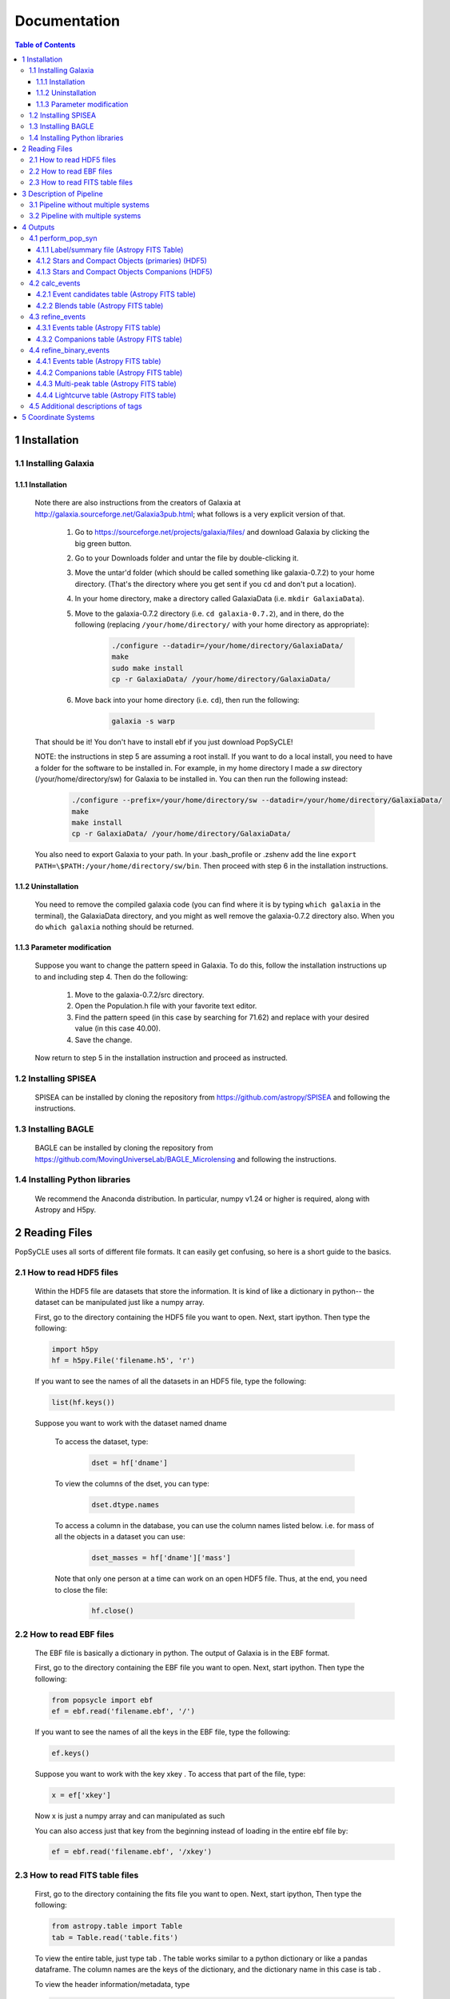 Documentation
=============

.. contents:: Table of Contents
   :backlinks: none


==============
1 Installation
==============

1.1 Installing Galaxia
-----------------------

1.1.1 Installation
++++++++++++++++++

        Note there are also instructions from the creators of Galaxia at `<http://galaxia.sourceforge.net/Galaxia3pub.html>`_; 
        what follows is a very explicit version of that.
        
            #. Go to `<https://sourceforge.net/projects/galaxia/files/>`_ and download Galaxia by clicking the big green button.
            #. Go to your Downloads folder and untar the file by double-clicking it.
            #. Move the untar'd folder (which should be called something like galaxia-0.7.2) to your home directory. 
               (That's the directory where you get sent if you ``cd`` and don't put a location).
            #. In your home directory, make a directory called GalaxiaData (i.e. ``mkdir GalaxiaData``).
            #. Move to the galaxia-0.7.2 directory (i.e. ``cd galaxia-0.7.2``), and in there, do the following 
               (replacing ``/your/home/directory/`` with your home directory as appropriate):
                .. code-block:: bash

                    ./configure --datadir=/your/home/directory/GalaxiaData/
                    make
                    sudo make install
                    cp -r GalaxiaData/ /your/home/directory/GalaxiaData/
    
            #. Move back into your home directory (i.e. ``cd``), then run the following:
                .. code-block:: bash

                    galaxia -s warp
    
        That should be it! 
        You don't have to install ebf if you just download PopSyCLE!
        
        NOTE: the instructions in step 5 are assuming a root install. 
        If you want to do a local install, you need to have a folder for the software to be installed in.
        For example, in my home directory I made a `sw` directory (/your/home/directory/sw) for Galaxia to be installed in.
        You can then run the following instead:
            .. code-block:: bash
                
                ./configure --prefix=/your/home/directory/sw --datadir=/your/home/directory/GalaxiaData/
                make
                make install
                cp -r GalaxiaData/ /your/home/directory/GalaxiaData/

        You also need to export Galaxia to your path. 
        In your .bash_profile or .zshenv add the line ``export PATH=\$PATH:/your/home/directory/sw/bin``.
        Then proceed with step 6 in the installation instructions.

1.1.2 Uninstallation
++++++++++++++++++++

        You need to remove the compiled galaxia code (you can find where it is by typing ``which galaxia`` in the terminal), 
        the GalaxiaData directory, and you might as well remove the galaxia-0.7.2 directory also.
        When you do ``which galaxia`` nothing should be returned.

1.1.3 Parameter modification
++++++++++++++++++++++++++++

        Suppose you want to change the pattern speed in Galaxia.
        To do this, follow the installation instructions up to and including step 4.
        Then do the following:
            #. Move to the galaxia-0.7.2/src directory.
            #. Open the Population.h file with your favorite text editor.
            #. Find the pattern speed (in this case by searching for 71.62) and replace with your desired value (in this case 40.00).
            #. Save the change.
        Now return to step 5 in the installation instruction and proceed as instructed.

1.2 Installing SPISEA
----------------------

    SPISEA can be installed by cloning the repository from `<https://github.com/astropy/SPISEA>`_ and following the instructions.

1.3 Installing BAGLE
----------------------

    BAGLE can be installed by cloning the repository from `<https://github.com/MovingUniverseLab/BAGLE_Microlensing>`_ and following the instructions.

1.4 Installing Python libraries
--------------------------------

    We recommend the Anaconda distribution.
    In particular, numpy v1.24 or higher is required, along with Astropy and H5py.

===============
2 Reading Files
===============
PopSyCLE uses all sorts of different file formats. It can easily get
confusing, so here is a short guide to the basics.

2.1 How to read HDF5 files
---------------------------

    Within the HDF5 file are datasets that store the information. It is kind
    of like a dictionary in python-- the dataset can be manipulated just
    like a numpy array.
    
    First, go to the directory containing the HDF5 file you want to open.
    Next, start ipython. Then type the following:

    .. code-block:: python
    
        import h5py
        hf = h5py.File('filename.h5', 'r') 
    
    If you want to see the names of all the datasets in an HDF5 file, type
    the following:
    
    .. code-block:: python
    
        list(hf.keys())
    
    Suppose you want to work with the dataset named dname
    
       To access the dataset, type:

        .. code-block:: python
    
            dset = hf['dname']
    
    ..
    
       To view the columns of the dset, you can type:
    
        .. code-block:: python    
            
            dset.dtype.names
    
    ..
    
       To access a column in the database, you can use the column names
       listed below. i.e. for mass of all the objects in a dataset you can
       use:

        .. code-block:: python 
    
            dset_masses = hf['dname']['mass']
    
    ..
    
       Note that only one person at a time can work on an open HDF5 file.
       Thus, at the end, you need to close the file:
    
        .. code-block:: python 
            
            hf.close()
    
    ..

2.2 How to read EBF files
--------------------------
    The EBF file is basically a dictionary in python. The output of
    Galaxia is in the EBF format.
    
    First, go to the directory containing the EBF file you want to open.
    Next, start ipython. Then type the following:
    
    .. code-block:: python
        
        from popsycle import ebf
        ef = ebf.read('filename.ebf', '/')
    
    ..
    
    If you want to see the names of all the keys in the EBF file, type
    the following:
    
    .. code-block:: python
       
        ef.keys()
    
    ..
    
    Suppose you want to work with the key xkey . To access that part of
    the file, type:
    
    .. code-block:: python    

        x = ef['xkey']
    
    ..
    
    Now x is just a numpy array and can manipulated as such
    
    You can also access just that key from the beginning instead of
    loading in the entire ebf file by:
    
    .. code-block:: python     
        
        ef = ebf.read('filename.ebf', '/xkey')
    
    ..

2.3 How to read FITS table files
---------------------------------
    First, go to the directory containing the fits file you want to
    open. Next, start ipython, Then type the following:
    
    .. code-block:: python

        from astropy.table import Table
        tab = Table.read('table.fits')
    
    ..
    
    To view the entire table, just type tab . The table works similar to
    a python dictionary or like a pandas dataframe. The column names are
    the keys of the dictionary, and the dictionary name in this case is
    tab .
    
    To view the header information/metadata, type
    
    .. code-block:: python
        
        tab.meta
    
    ..
    
    To view the column names type
    
    .. code-block:: python
        
        tab.columns
    
    ..

==========================
3 Description of Pipeline
==========================

3.1 Pipeline without multiple systems
-------------------------------------

   To run without companions, first, run Galaxia to create an EBF file,
   which produces a synthetic survey, i.e. a bunch of stars. Next, run
   population synthesis (perform_pop_syn) to inject compact objects into
   the synthetic survey; both the compact objects and stars are saved in
   an HDF5 file. Then run a synthetic survey (calc_events and
   refine_events) that will produce a list of microlensing events, which
   are listed in a FITS file.

.. image:: popsycle_docs_images/media/pipeline.png
   :width: 3.2375in
   :height: 3.26528in
   :align: center

3.2 Pipeline with multiple systems
----------------------------------

   To run with companions (with changed steps marked in **bold**),
   first, run Galaxia to create an EBF file, which produces a synthetic
   survey, i.e. a bunch of stars. Next, run population synthesis
   (perform_pop_syn) to inject compact objects **and companions** into
   the synthetic survey. Both the compact objects and stars are saved in
   an HDF5 file **and the companions are stored in a separate hdf5
   file**. Then run a synthetic survey (calc_events and refine_events)
   that will produce a list of microlensing events, which are listed in
   a FITS file **with a separate FITS file for associated companions
   after refine_events**. **Then model the binary lens events
   (refine_binary_events) which will produce some additional
   characteristics from the lightcurves and a description of all the
   peaks, which are listed in two FITS files.**

.. image:: popsycle_docs_images/media/pipeline_w_multiples.png
   :align: center

==========
4 Outputs
==========

In addition to the outputs described below, each function produces
a text log file that lists the input parameters

4.1 perform_pop_syn
---------------------

4.1.1 Label/summary file (Astropy FITS Table)
+++++++++++++++++++++++++++++++++++++++++++++
        For now see

4.1.2 Stars and Compact Objects (primaries) (HDF5)
++++++++++++++++++++++++++++++++++++++++++++++++++
        The data output contained in the HDF5 datasets are a combination of
        outputs that come directly from Galaxia, and outputs we ourselves
        have calculated or defined.

       Default name: *root*.h5

+-----------------------+-----------------------+-----------------------+
|    **Tag name**       |    **Brief            |    **Units**          |
|                       |    Description**      |                       |
+=======================+=======================+=======================+
|    zams_mass          |    ZAMS mass          |    M⊙                 |
+-----------------------+-----------------------+-----------------------+
|    mass               |    Current mass       |    M⊙                 |
+-----------------------+-----------------------+-----------------------+
|    systemMass         |    Sum of mass of     |    M⊙                 |
|                       |    primary and        |                       |
|                       |    companions (if     |                       |
|                       |    existent)          |                       |
+-----------------------+-----------------------+-----------------------+
|    px                 |    Heliocentric x     |    kpc                |
|                       |    position           |                       |
+-----------------------+-----------------------+-----------------------+
|    py                 |    Heliocentric y     |    kpc                |
|                       |    position           |                       |
+-----------------------+-----------------------+-----------------------+
|    pz                 |    Heliocentric z     |    kpc                |
|                       |    position           |                       |
+-----------------------+-----------------------+-----------------------+
|    vx                 |    Heliocentric x     |    km/s               |
|                       |    velocity           |                       |
+-----------------------+-----------------------+-----------------------+
|    vy                 |    Heliocentric y     |    km/s               |
|                       |    velocity           |                       |
+-----------------------+-----------------------+-----------------------+
|    vz                 |    Heliocentric z     |    km/s               |
|                       |    velocity           |                       |
+-----------------------+-----------------------+-----------------------+
|    age                |    Age                |    log(age/yr)        |
+-----------------------+-----------------------+-----------------------+
|    popid              |    Population ID -    |    N/A                |
|                       |    integer indicating |                       |
|                       |    the population     |                       |
|                       |    type ranging from  |                       |
|                       |    0 to 9 (see        |                       |
|                       |    Additional         |                       |
|                       |    Descriptions       |                       |
|                       |    below)             |                       |
+-----------------------+-----------------------+-----------------------+
|    exbv               |    Extinction E(B-V)  |    mag                |
|                       |    at the location of |                       |
|                       |    star given by 3-D  |                       |
|                       |    Schlegel           |                       |
|                       |    extinction maps    |                       |
+-----------------------+-----------------------+-----------------------+
|    glat               |    Galactic latitude  |    deg                |
+-----------------------+-----------------------+-----------------------+
|    glon               |    Galactic longitude |    deg                |
+-----------------------+-----------------------+-----------------------+
|    mbol               |    Bolometric         |    log(L/L⊙)          |
|                       |    magnitude          |                       |
+-----------------------+-----------------------+-----------------------+
|    grav               |    Surface gravity    |    log(gravity)       |
+-----------------------+-----------------------+-----------------------+
|    teff               |    Effective          |    Log(T/Kelvin)      |
|                       |    temperature        |                       |
+-----------------------+-----------------------+-----------------------+
|    feh                |    Metallicity        |    [Fe/H]             |
+-----------------------+-----------------------+-----------------------+
|    rad                |    Galactic radial    |    kpc                |
|                       |    distance           |                       |
+-----------------------+-----------------------+-----------------------+
|    isMultiple         |    True if the system |    N/A                |
|                       |    has companions,    |                       |
|                       |    False if the       |                       |
|                       |    system does not    |                       |
+-----------------------+-----------------------+-----------------------+
|    N_companions       |    Number of          |    N/A                |
|                       |    companions         |                       |
+-----------------------+-----------------------+-----------------------+
|    rem_id             |    Integer indicating |    N/A                |
|                       |    the remnant object |                       |
|                       |    type (see          |                       |
|                       |    Additional         |                       |
|                       |    Descriptions       |                       |
|                       |    below)             |                       |
+-----------------------+-----------------------+-----------------------+
|    obj_id             |    Object ID-- unique |    N/A                |
|                       |    integer to         |                       |
|                       |    identify           |                       |
|                       |    star/compact       |                       |
|                       |    object             |                       |
+-----------------------+-----------------------+-----------------------+
|    ubv_J, H, K, U, I, |    UBV photometric    |    mag                |
|    B, V, R            |    system, J, H, K,   |                       |
|                       |    U, I, B, V, R      |                       |
|                       |    system absolute    |                       |
|                       |    magnitude          |                       |
+-----------------------+-----------------------+-----------------------+
|    ztf_g, r, i        |    ztf photometric    |    mag                |
|    (optional)         |    system g, r, i     |                       |
|                       |    absoltue magnitude |                       |
+-----------------------+-----------------------+-----------------------+
|    vr                 |    Galactic radial    |    km/s               |
|                       |    velocity           |                       |
+-----------------------+-----------------------+-----------------------+
|    mu_b               |    Galactic proper    |    mas/yr             |
|                       |    motion, b          |                       |
|                       |    component          |                       |
+-----------------------+-----------------------+-----------------------+
|    mu_lcosb           |    Galactic proper    |    mas/yr             |
|                       |    motion, l          |                       |
|                       |    component          |                       |
+-----------------------+-----------------------+-----------------------+

..

         Note that the tag names can be used to access HDF5 files (see “How
         to read HDF5 files” above)
         For stars (which are generated by Galaxia ), the following outputs
         are taken directly from Galaxia and just reformatted into the HDF5
         format; parenthetical names correspond to the tag name from Galaxia, 
         if different: zams_mass (smass), mass (mact), px, py, pz, vx, vy,
         vz, age, popid, ubv_k, ubv_i, ubv_u, ubv_b, ubv_v, ubv_r, ubv_j,
         ubv_h, exbv (exbv_schlegel), teff, grav, mbol (lum), feh. Note that
         the lum key from Galaxia is referred to as mbol in the Galaxia
         documentation.
    
        For compact objects (which we generated with our population synthesis
        code, SPISEA ), we must assign these values ourselves.
        
        For both stars and compact objects, the following are things we have
        directly calculated or assigned ourselves: rem_id, rad, glat, glon,
        vr, mu_b, mu_lcosb, obj_id. (For reasons relating to managing RAM, we
        calculate rad, glat, and glon although they are an output given
        directly from Galaxia, and we could have just read in the value.
        However, it can be calculated directly from knowledge of px, py, and
        pz.)

4.1.3 Stars and Compact Objects Companions (HDF5)
++++++++++++++++++++++++++++++++++++++++++++++++++
    
       The data output contained in the HDF5 datasets are a combination of
       outputs that come directly from SPISEA , and outputs we ourselves
       have calculated or defined.

       Default name: *root*\ \_companions.h5

+-----------------------+-----------------------+-----------------------+
|    **Tag name**       |    **Brief            |    **Units**          |
|                       |    Description**      |                       |
+=======================+=======================+=======================+
|    system_idx         |    System index       |    N/A                |
|                       |    corresponding to   |                       |
|                       |    the obj_idx of the |                       |
|                       |    primary            |                       |
+-----------------------+-----------------------+-----------------------+
|    zams_mass          |    ZAMS mass          |    M⊙                 |
+-----------------------+-----------------------+-----------------------+
|    Teff               |    Effective          |    K                  |
|                       |    Temperature        |                       |
+-----------------------+-----------------------+-----------------------+
|    L                  |    Luminosity         |    W                  |
+-----------------------+-----------------------+-----------------------+
|    logg               |    Surface gravity    |    cgs                |
+-----------------------+-----------------------+-----------------------+
|    isWR               |    Is star a          |    N/A                |
|                       |    Wolf-Rayet?        |                       |
+-----------------------+-----------------------+-----------------------+
|    mass               |    Current mass       |    M⊙                 |
+-----------------------+-----------------------+-----------------------+
|    phase              |    Evolution phase    |    N/A                |
|                       |    (equivalent to     |                       |
|                       |    rem_id in primary  |                       |
|                       |    table)             |                       |
+-----------------------+-----------------------+-----------------------+
|    metallicity        |    Companion          |    [Fe/H]             |
|                       |    metallicity        |                       |
+-----------------------+-----------------------+-----------------------+
|    m_ubv_U, B, V, I,  |    System magnitude   |    mag                |
|    R                  |    in filters from    |                       |
|                       |    SPISEA system      |                       |
+-----------------------+-----------------------+-----------------------+
|    m_ukirt_H, K, J    |    System magnitude   |    mag                |
|                       |    in filters from    |                       |
|                       |    SPISEA system      |                       |
+-----------------------+-----------------------+-----------------------+
|    m_ztf_g, r, i      |    System magnitude   |    mag                |
|                       |    in filters from    |                       |
|                       |    SPISEA system      |                       |
+-----------------------+-----------------------+-----------------------+
|    log_a              |    Log of the system  |    log(AU)            |
|                       |    semimajor axis     |                       |
+-----------------------+-----------------------+-----------------------+
|    e                  |    Eccentricity       |    N/A                |
+-----------------------+-----------------------+-----------------------+
|    i                  |    Inclination        |    deg                |
+-----------------------+-----------------------+-----------------------+
|    Omega              |    Longitude of       |    deg                |
|                       |    ascending node     |                       |
+-----------------------+-----------------------+-----------------------+
|    omega              |    Argument of        |    deg                |
|                       |    periapsis          |                       |
+-----------------------+-----------------------+-----------------------+
|                       |    Difference between |    ΔM⊙                |
|  zams_mass_match_diff |    mass of SPISEA     |                       |
|                       |    primary and        |                       |
|                       |    matched Galaxia    |                       |
|                       |    primary            |                       |
+-----------------------+-----------------------+-----------------------+
|    zams_mass_prim     |    ZAMS mass of       |    M⊙                 |
|                       |    original SPISEA    |                       |
|                       |    priamry            |                       |
+-----------------------+-----------------------+-----------------------+
|    spisea_idx         |    System index in    |    N/A                |
|                       |    original SPISEA    |                       |
|                       |    systems table      |                       |
+-----------------------+-----------------------+-----------------------+

..

4.2 calc_events
----------------

4.2.1 Event candidates table (Astropy FITS table)
+++++++++++++++++++++++++++++++++++++++++++++++++
    
       The event candidates table is very similar to the HDF5 file created
       in perform_pop_syn. (In fact, the top part is completely duplicated;
       it's here for completeness.)
    
       However, the main difference is that there is a LOT less of the
       output, so instead of writing it in arrays in an HDF5 file, we use an
       Astropy table.
    
       Each row in this table is associated with a microlensing event, each
       of which has a lens-source pair
    
       Default name: *root*\ \_events.fits

+-----------------------+-----------------------+-----------------------+
|    **Tag name**       |    **Brief            |    **Units**          |
|                       |    Description**      |                       |
+=======================+=======================+=======================+
|    zams_mass (_L,     |    ZAMS mass          |    M⊙                 |
|    \_S)               |                       |                       |
+-----------------------+-----------------------+-----------------------+
|    mass (_L, \_S)     |    Current mass       |    M⊙                 |
+-----------------------+-----------------------+-----------------------+
|    systemMass (_L,    |    Sum of mass of     |    M⊙                 |
|    \_S)               |    primary and        |                       |
|                       |    companions (if     |                       |
|                       |    existent)          |                       |
+-----------------------+-----------------------+-----------------------+
|    px (_L, \_S)       |    Heliocentric x     |    kpc                |
|                       |    position           |                       |
+-----------------------+-----------------------+-----------------------+
|    py (_L, \_S)       |    Heliocentric y     |    kpc                |
|                       |    position           |                       |
+-----------------------+-----------------------+-----------------------+
|    pz (_L, \_S)       |    Heliocentric z     |    kpc                |
|                       |    position           |                       |
+-----------------------+-----------------------+-----------------------+
|    vx (_L, \_S)       |    Heliocentric x     |    km/s               |
|                       |    velocity           |                       |
+-----------------------+-----------------------+-----------------------+
|    vy (_L, \_S)       |    Heliocentric y     |    km/s               |
|                       |    velocity           |                       |
+-----------------------+-----------------------+-----------------------+
|    vz (_L, \_S)       |    Heliocentric z     |    km/s               |
|                       |    velocity           |                       |
+-----------------------+-----------------------+-----------------------+
|    age (_L, \_S)      |    Age                |    log(age/yr)        |
+-----------------------+-----------------------+-----------------------+
|    popid (_L, \_S)    |    Population ID -    |    N/A                |
|                       |    integer indicating |                       |
|                       |    the population     |                       |
|                       |    type ranging from  |                       |
|                       |    0 to 9             |                       |
+-----------------------+-----------------------+-----------------------+
|    exbv (_L, \_S)     |    Extinction E(B-V)  |    mag                |
|                       |    at the location of |                       |
|                       |    star given by 3-D  |                       |
|                       |    Schlegel           |                       |
|                       |    extinction maps    |                       |
+-----------------------+-----------------------+-----------------------+
|    glat (_L, \_S)     |    Galactic latitude  |    deg                |
+-----------------------+-----------------------+-----------------------+
|    glon (_L, \_S)     |    Galactic longitude |    deg                |
+-----------------------+-----------------------+-----------------------+
|    mbol (_L, \_S)     |    Bolometric         |    log(L/L⊙)          |
|                       |    magnitude          |                       |
+-----------------------+-----------------------+-----------------------+
|    grav (_L, \_S)     |    Surface gravity    |    log(gravity)       |
+-----------------------+-----------------------+-----------------------+
|    teff (_L, \_S)     |    Effective          |    Log(T/Kelvin)      |
|                       |    temperature        |                       |
+-----------------------+-----------------------+-----------------------+
|    feh (_L, \_S)      |    Metallicity        |    [Fe/H]             |
+-----------------------+-----------------------+-----------------------+
|    rad (_L, \_S)      |    Galactic radial    |    kpc                |
|                       |    distance           |                       |
+-----------------------+-----------------------+-----------------------+
|    isMultiple (_L,    |    True if the system |    N/A                |
|    \_S)               |    has companions,    |                       |
|                       |    False if the       |                       |
|                       |    system does not    |                       |
+-----------------------+-----------------------+-----------------------+
|    N_companions (_L,  |    Number of          |    N/A                |
|    \_S)               |    companions         |                       |
+-----------------------+-----------------------+-----------------------+
|    rem_id (_L, \_S)   |    Integer indicating |    N/A                |
|                       |    the remnant object |                       |
|                       |    type (more details |                       |
|                       |    in tag             |                       |
|                       |    description)       |                       |
+-----------------------+-----------------------+-----------------------+
|    obj_id (_L, \_S)   |    Object ID-- unique |    N/A                |
|                       |    integer to         |                       |
|                       |    identify           |                       |
|                       |    star/compact       |                       |
|                       |    object             |                       |
+-----------------------+-----------------------+-----------------------+
|    ubv_J, H, K, U, I, |    UBV photometric    |    mag                |
|    B, V, R (_L, \_S)  |    system, J, H, K,   |                       |
|                       |    U, I, B, V, R      |                       |
|                       |    absolute magnitude |                       |
+-----------------------+-----------------------+-----------------------+
| ztf_g, r, i (_L,      |    ztf photometric    |    mag                |
| \_S)(optional)        |    system g, r, i     |                       |
|                       |    absoltue magnitude |                       |
+-----------------------+-----------------------+-----------------------+
|    vr (_L, \_S)       |    Galactic radial    |    km/s               |
|                       |    velocity           |                       |
+-----------------------+-----------------------+-----------------------+
|    mu_b (_L, \_S)     |    Galactic proper    |    mas/yr             |
|                       |    motion, b          |                       |
|                       |    component          |                       |
+-----------------------+-----------------------+-----------------------+
|    mu_lcosb (_L, \_S) |    Galactic proper    |    mas/yr             |
|                       |    motion, l          |                       |
|                       |    component          |                       |
+-----------------------+-----------------------+-----------------------+
|    theta_E            |    (Angular) Einstein |    mas                |
|                       |    radius             |                       |
+-----------------------+-----------------------+-----------------------+
|    mu_rel             |    Relative           |    mas/yr             |
|                       |    source-lens proper |                       |
|                       |    motion             |                       |
+-----------------------+-----------------------+-----------------------+
|    u0                 |    (Unitless) minimum |    | dimensionless    |
|                       |    source-lens        |    | (normalized to   |
|                       |    separation,        |      θE)              |
|                       |    *during* the       |                       |
|                       |    survey             |                       |
+-----------------------+-----------------------+-----------------------+
|    t0                 | Time at which minimum |    days               |
|                       | source-lens           |                       |
|                       | separation occurs     |                       |
+-----------------------+-----------------------+-----------------------+

..

        Tag names ARE used for the Astropy table. You will see a lot of the
        tag names have a parenthetical after (_L, \_S). That is to indicate
        there is one tag for the lens (L) and one for the source (S), since
        for a given event, you need to have both a lens and a source, and
        each of these things has a mass, a velocity, a position, etc. For
        example, zams_mass_L is the ZAMS mass of the lens, and age_S is the
        log(age/yr) of the source.

4.2.2 Blends table (Astropy FITS table)
++++++++++++++++++++++++++++++++++++++++
    
       For each candidate microlensing event, associated with it are blended
       stars, which we call neighbors. Given the blend radius chosen when
       running calc_events, the blend table saves all neighbor stars that
       fall within that distance from the lenses in the candidate events
       table. The blends table is again almost identical to the HDF5 output,
       but is has three additional items. For each neighbor star, it lists
       the object ID of the lens and source it is associated with, and the
       distance between itself and the lens. Note that there can be multiple
       neighbor stars associated with a single lens and source (microlensing
       event).
    
       Default name: *root*\ \_blends.fits

+-----------------------+-----------------------+-----------------------+
|    **Tag name**       |    **Brief            |    **Units**          |
|                       |    Description**      |                       |
+=======================+=======================+=======================+
|    zams_mass_N        |    ZAMS mass          |    M⊙                 |
+-----------------------+-----------------------+-----------------------+
|    mass_N             |    Current mass       |    M⊙                 |
+-----------------------+-----------------------+-----------------------+
|    systemMass_N       |    Sum of mass of     |    M⊙                 |
|                       |    primary and        |                       |
|                       |    companions (if     |                       |
|                       |    existent)          |                       |
+-----------------------+-----------------------+-----------------------+
|    px_N               |    Heliocentric x     |    kpc                |
|                       |    position           |                       |
+-----------------------+-----------------------+-----------------------+
|    py_N               |    Heliocentric y     |    kpc                |
|                       |    position           |                       |
+-----------------------+-----------------------+-----------------------+
|    pz_N               |    Heliocentric z     |    kpc                |
|                       |    position           |                       |
+-----------------------+-----------------------+-----------------------+
|    vx_N               |    Heliocentric x     |    km/s               |
|                       |    velocity           |                       |
+-----------------------+-----------------------+-----------------------+
|    vy_N               |    Heliocentric y     |    km/s               |
|                       |    velocity           |                       |
+-----------------------+-----------------------+-----------------------+
|    vz_N               |    Heliocentric z     |    km/s               |
|                       |    velocity           |                       |
+-----------------------+-----------------------+-----------------------+
|    age_N              |    Age                |    log(age/yr)        |
+-----------------------+-----------------------+-----------------------+
|    popid_N            |    Population ID -    |    N/A                |
|                       |    integer indicating |                       |
|                       |    the population     |                       |
|                       |    type ranging from  |                       |
|                       |    0 to 9             |                       |
+-----------------------+-----------------------+-----------------------+
|    exbv_N             |    Extinction E(B-V)  |    mag                |
|                       |    at the location of |                       |
|                       |    star given by 3-D  |                       |
|                       |    Schlegel           |                       |
|                       |    extinction maps    |                       |
+-----------------------+-----------------------+-----------------------+
|    glat_N             |    Galactic latitude  |    deg                |
+-----------------------+-----------------------+-----------------------+
|    glon_N             |    Galactic longitude |    deg                |
+-----------------------+-----------------------+-----------------------+
|    mbol_N             |    Bolometric         |    log(L/L⊙)          |
|                       |    magnitude          |                       |
+-----------------------+-----------------------+-----------------------+
|    grav_N             |    Surface gravity    |    log(gravity)       |
+-----------------------+-----------------------+-----------------------+
|    teff_N             |    Effective          |    Log(T/Kelvin)      |
|                       |    temperature        |                       |
+-----------------------+-----------------------+-----------------------+
|    feh_N              |    Metallicity        |    [Fe/H]             |
+-----------------------+-----------------------+-----------------------+
|    rad_N              |    Galactic radial    |    kpc                |
|                       |    distance           |                       |
+-----------------------+-----------------------+-----------------------+
|    isMultiple_N       |    True if the system |    N/A                |
|                       |    has companions,    |                       |
|                       |    False if the       |                       |
|                       |    system does not    |                       |
+-----------------------+-----------------------+-----------------------+
|    N_companions_N     |    Number of          |    N/A                |
|                       |    companions         |                       |
+-----------------------+-----------------------+-----------------------+
|    rem_id_N           |    Integer indicating |    N/A                |
|                       |    the remnant object |                       |
|                       |    type (more details |                       |
|                       |    in tag             |                       |
|                       |    description)       |                       |
+-----------------------+-----------------------+-----------------------+
|    obj_id_N           |    Object ID-- unique |    N/A                |
|                       |    integer to         |                       |
|                       |    identify           |                       |
|                       |    star/compact       |                       |
|                       |    object             |                       |
+-----------------------+-----------------------+-----------------------+
|    ubv_J, H, K, U, I, |    UBV photometric    |    mag                |
|    B, V, R_N          |    system, J, H, K,   |                       |
|                       |    U, I, B, V, R      |                       |
|                       |    absolute magnitude |                       |
+-----------------------+-----------------------+-----------------------+
|    ztf_g, r, i_N      |    ztf photometric    |    mag                |
|    (optional)         |    system g, r, i     |                       |
|                       |    absoltue magnitude |                       |
+-----------------------+-----------------------+-----------------------+
|    vr_N               |    Galactic radial    |    km/s               |
|                       |    velocity           |                       |
+-----------------------+-----------------------+-----------------------+
|    mu_b_N             |    Galactic proper    |    mas/yr             |
|                       |    motion, b          |                       |
|                       |    component          |                       |
+-----------------------+-----------------------+-----------------------+
|    mu_lcosb_N         |    Galactic proper    |    mas/yr             |
|                       |    motion, l          |                       |
|                       |    component          |                       |
+-----------------------+-----------------------+-----------------------+
|    obj_id_L           |    Object ID of the   |    N/A                |
|                       |    lens               |                       |
+-----------------------+-----------------------+-----------------------+
|    obj_id_S           |    Object ID of the   |    N/A                |
|                       |    source             |                       |
+-----------------------+-----------------------+-----------------------+
|    sep_LN             |    Separation between |    arcsec             |
|                       |    lens and neighbor  |                       |
+-----------------------+-----------------------+-----------------------+

..

        Note that there is no additional companions table associated with
        calc_events. In order to cross reference between the events and
        
        companions, refine_events must be run first

4.3 refine_events
-----------------

4.3.1 Events table (Astropy FITS table)
++++++++++++++++++++++++++++++++++++++++
    
       The output here is very similar to the candidate events table. In
       fact, part of it is completely duplicated. All tags listed in the
       event candidates table are also part of the events table. However,
       the following columns are also appended. NOTE: the entries for u0 and
       t0 are *overwritten*; the values for u0 and t0 returned from
       calc_events is different from that returned in refine_events. Each
       refine_events file requires you to choose a filter and extinction
       law; in this table we suppose filter *x* is chosen.
    
       Default name: *root*\ \_refine_events\_\ *filter_reddeninglaw*.fits

+-----------------------+-----------------------+-----------------------+
|    **Tag Name**       |    **Brief            |    **Units**          |
|                       |    Description**      |                       |
+=======================+=======================+=======================+
|    u0                 |    (Unitless) minimum |    dimensionless      |
|                       |    source-lens        |                       |
|                       |    separation,        |                       |
|                       |    *during* the       |                       |
|                       |    survey             |                       |
+-----------------------+-----------------------+-----------------------+
|    t0                 |    Time at which      |    days               |
|                       |    minimum            |                       |
|                       |    source-lens        |                       |
|                       |    separation occurs  |                       |
+-----------------------+-----------------------+-----------------------+
|    delta_m\_\ *x*     |    Bump amplitude     |    mag                |
|                       |    (difference in     |                       |
|                       |    baseline and       |                       |
|                       |    maximum            |                       |
|                       |    magnification      |                       |
|                       |    magnitude) in      |                       |
|                       |    *x*-band           |                       |
+-----------------------+-----------------------+-----------------------+
|    pi_rel             |    Relative parallax  |    mas                |
+-----------------------+-----------------------+-----------------------+
|    pi_E               |    Microlensing       |    dimensionless      |
|                       |    parallax           |                       |
+-----------------------+-----------------------+-----------------------+
|    t_E                |    Einstein crossing  |    days               |
|                       |    time               |                       |
+-----------------------+-----------------------+-----------------------+
|    ubv\_\ *x*\ \_app  |    UBV photometric    |    mag                |
|    (_L, \_S)          |    system, *x*-band   |                       |
|                       |    apparent           |                       |
|                       |    magnitude, with    |                       |
|                       |    extinction         |                       |
+-----------------------+-----------------------+-----------------------+
|    ubv\_\ *x*\ \_LSN  |    Blended magnitude  |    mag                |
|                       |    in *x*-band        |                       |
|                       |    (Apparent          |                       |
|                       |    magnitude of       |                       |
|                       |    source + lens +    |                       |
|                       |    neighbors →        |                       |
|                       |    “baseline mag”)    |                       |
+-----------------------+-----------------------+-----------------------+
|    f_blend\_\ *x*     |    Source flux        |    dimensionless      |
|                       |    fraction (unlensed |                       |
|                       |    source flux        |                       |
|                       |    divided by         |                       |
|                       |    baseline) in       |                       |
|                       |    *x*-band           |                       |
+-----------------------+-----------------------+-----------------------+
|                       |    Galactic longitude |    deg                |
| cent_glon\_\ *x*\ \_N |    l of neighbor      |                       |
|                       |    stars' centroid    |                       |
+-----------------------+-----------------------+-----------------------+
|                       |    Galactic latitude  |    deg                |
| cent_glat\_\ *x*\ \_N |    l of neighbor      |                       |
|                       |    stars' centroid    |                       |
+-----------------------+-----------------------+-----------------------+
|                       |    Apparent magnitude |    mag                |
|   ubv\_\ *x*\ \_app_N |    of neighbor stars, |                       |
|                       |    *x*-band apparent  |                       |
|                       |    magnitude          |                       |
+-----------------------+-----------------------+-----------------------+
|    pps_seed           |    Seed used in       |    N/A                |
|                       |    perform_pop_syn    |                       |
+-----------------------+-----------------------+-----------------------+
|    gal_seed           |    Seed used in       |    N/A                |
|                       |    run_galaxia        |                       |
+-----------------------+-----------------------+-----------------------+

..

4.3.2 Companions table (Astropy FITS table)
+++++++++++++++++++++++++++++++++++++++++++
    
       This table is very similar to the companion HDF5 file created in
       perform_pop_syn. In fact, part of it is completely duplicated. There
       is some additional information to index between this table and the
       events table and additional binary properties below. There is also no
       mass_match_diff column. Each row in this table is a companion
       associated with an event. So, if a system is lensed twice, its
       companions will be duplicated in this table.
    
       Default name:
       *root*\ \_refine_events\_\ *filter_reddeninglaw\_*\ companions.fits

+-----------------------+-----------------------+-----------------------+
|    **Tag name**       |    **Brief            |    **Units**          |
|                       |    Description**      |                       |
+=======================+=======================+=======================+
|    prim_type          |    Type of primary    |    N/A                |
|                       |    associated with    |                       |
|                       |    companion: ‘S' if  |                       |
|                       |    source or 'L’ if   |                       |
|                       |    lens               |                       |
+-----------------------+-----------------------+-----------------------+
|    q                  |    Companion          |    dimensionless      |
|                       |    mass/primary mass  |                       |
+-----------------------+-----------------------+-----------------------+
|    sep                |    Projected angular  |    mas                |
|                       |    separation between |                       |
|                       |    companion and      |                       |
|                       |    primary            |                       |
+-----------------------+-----------------------+-----------------------+
|    P                  |    Period of          |    years              |
|                       |    companion          |                       |
+-----------------------+-----------------------+-----------------------+
|    obj_id_L           |    Object ID of the   |    N/A                |
|                       |    lens               |                       |
+-----------------------+-----------------------+-----------------------+
|    obj_id_S           |    Object ID of the   |    N/A                |
|                       |    source             |                       |
+-----------------------+-----------------------+-----------------------+
|    alpha              |    Angle between      |    deg                |
|                       |    binary axis and    |                       |
|                       |    North              |                       |
+-----------------------+-----------------------+-----------------------+
|    phi_pi_E           |    Angle between      |    deg                |
|                       |    North and relative |                       |
|                       |    proper motion      |                       |
|                       |    between the source |                       |
|                       |    and the lens       |                       |
+-----------------------+-----------------------+-----------------------+
|    phi                |    Angle between the  |    deg                |
|                       |    relative proper    |                       |
|                       |    motion and the     |                       |
|                       |    binary axis        |                       |
+-----------------------+-----------------------+-----------------------+

..

4.4 refine_binary_events
-------------------------

   In this section we simulate lightcurves for all the binary events
   that contain a binary and store the parameters. In the case of triple

   lenses/sources we simulate multiple lightcurves and choose the one
   with the largest amplitude. The following are the examples of systems
   we simulate:

    * Binary lens and binary source:
        * Primary lens + companion lens + primary source + companion source
    * Triple lens and single source:
        * Primary lens + companion lens 1 + source
        * Primary lens + companion lens 2 + source
    * Triple lens and binary source:
        * Primary lens + companion lens 1 + primary source + companion source
        * Primary lens + companion lens 2 + primary source + companion source
    * Triple lens and triple source
        * Primary lens + companion lens 1 + primary source + companion source 1
        * Primary lens + companion lens 1 + primary source + companion source 2
        * Primary lens + companion lens 2 + primary source + companion source 1
        * Primary lens + companion lens 2 + primary source + companion source 2

   The parameters for all these lightcurves are stored in the
   lightcurves.fits table (see 4.4.5) where each bullet point would be
   an entry in that file. We then choose the lightcurve with the largest Δm as the
   microlensing event whose parameters are used in other tables. Whether
   it was used or not is indicated in the lightcurve.fits table.

4.4.1 Events table (Astropy FITS table)
++++++++++++++++++++++++++++++++++++++++
    
        This table is a duplicate version of the events table from refine_events
        with some additional properties below from the simulated lightcurves.
    
       Default name:
       *root*\ \_refine_events\_\ *filter_reddeninglaw*\ \_rb.fits

+-----------------------+-----------------------+-----------------------+
|    **Tag name**       |    **Brief            |    **Units**          |
|                       |    Description**      |                       |
+=======================+=======================+=======================+
|    n_peaks            |    Number of peaks in |    N/A                |
|                       |    lightcurve         |                       |
+-----------------------+-----------------------+-----------------------+
|    bin_delta_m        |    Bump amplitude     |    mag                |
|                       |    (difference in     |                       |
|                       |    baseline and       |                       |
|                       |    maximum            |                       |
|                       |    magnification      |                       |
|                       |    magnitude)         |                       |
+-----------------------+-----------------------+-----------------------+
|    tE_sys             |    | Empirical        |    days               |
|                       |      Einstein         |                       |
|                       |      crossing time    |                       |
|                       |      (when the system |                       |
|                       |      magnitude is at  |                       |
|                       |      least 10% the    |                       |
|                       |    | maximum          |                       |
|                       |      magnitude)       |                       |
+-----------------------+-----------------------+-----------------------+
|    tE_primary         |    Empirical Einstein |    days               |
|                       |    crossing time of   |                       |
|                       |    the peak of max    |                       |
|                       |    mag (when the      |                       |
|                       |    system magnitude   |                       |
|                       |    is at least 50%    |                       |
|                       |    the maximum        |                       |
|                       |    magnitude of peak) |                       |
+-----------------------+-----------------------+-----------------------+
|    primary_t          |    Time at which      |    days               |
|                       |    maximum peak       |                       |
|                       |    occurs             |                       |
+-----------------------+-----------------------+-----------------------+
|    avg_t              |    Average time the   |    days               |
|                       |    peaks occur        |                       |
+-----------------------+-----------------------+-----------------------+
|    std_t              |    Standard deviation |    days               |
|                       |    of times peaks     |                       |
|                       |    occur              |                       |
+-----------------------+-----------------------+-----------------------+
|    asymmetry          |    Asymmetry as       |    dimensionless      |
|                       |    defined by         |                       |
|                       |    Chebyshev          |                       |
|                       |    Polynomials (see   |                       |
|                       |    Additional         |                       |
|                       |    Descriptions       |                       |
|                       |    below)             |                       |
+-----------------------+-----------------------+-----------------------+
|    companion_idx_list |    List of companion  |    N/A                |
|                       |    indices associated |                       |
|                       |    with events        |                       |
|                       |    (corresponds with  |                       |
|                       |    companion_idx in   |                       |
|                       |    the companions     |                       |
|                       |    table)             |                       |
+-----------------------+-----------------------+-----------------------+

..

4.4.2 Companions table (Astropy FITS table)
+++++++++++++++++++++++++++++++++++++++++++++
         This table is a duplicate version of the companions table from
         refine_events with an additional id Default name:
         *root*\ \_refine_events\_\ *filter_reddeninglaw\_*\ companions_rb.fits

+-----------------------+-----------------------+-----------------------+
|    **Tag name**       |    **Brief            |    **Units**          |
|                       |    Description**      |                       |
+=======================+=======================+=======================+
|    companion_idx      |    Companion index    |    N/A                |
|                       |    which corresponds  |                       |
|                       |    to position in the |                       |
|                       |    array              |                       |
+-----------------------+-----------------------+-----------------------+

..

4.4.3 Multi-peak table (Astropy FITS table)
++++++++++++++++++++++++++++++++++++++++++++
         This table describes properties of each of the peaks in a binary
         lens microlensing event lightcurve that passed a significance
         threshold of 10-5 (by default).

       Default name:
       *root*\ \_refine_events\_\ *filter_reddeninglaw\_*\ companions_rb_mp.fits

+-----------------------+-----------------------+-----------------------+
|    **Tag name**       |    **Brief            |    **Units**          |
|                       |    Description**      |                       |
+=======================+=======================+=======================+
|    comp_id            |    Companion ID - the |    N/A                |
|                       |    position of        |                       |
|                       |    associated         |                       |
|                       |    companion in       |                       |
|                       |    companion table    |                       |
+-----------------------+-----------------------+-----------------------+
|    obj_id_L           |    Object ID of the   |    N/A                |
|                       |    lens               |                       |
+-----------------------+-----------------------+-----------------------+
|    obj_id_S           |    Object ID of the   |    N/A                |
|                       |    source             |                       |
+-----------------------+-----------------------+-----------------------+
|    n_peaks            |    Number of peaks in |    N/A                |
|                       |    lightcurve         |                       |
+-----------------------+-----------------------+-----------------------+
|    t                  |    Time at which peak |    days               |
|                       |    occurs             |                       |
+-----------------------+-----------------------+-----------------------+
|    tE                 |    Empirical Einstein |    days               |
|                       |    crossing time of   |                       |
|                       |    the peak (when the |                       |
|                       |    system magnitude   |                       |
|                       |    is at least 50%    |                       |
|                       |    the maximum        |                       |
|                       |    magnitude of peak) |                       |
+-----------------------+-----------------------+-----------------------+
|    delta_m            | Bump amplitude        |    mag                |
|                       | (difference in        |                       |
|                       | baseline and maximum  |                       |
|                       | magnification         |                       |
|                       | magnitude of peak)    |                       |
+-----------------------+-----------------------+-----------------------+
|    ratio              |    Magnitude ratio    |    dimensionless      |
|                       |    between peak of    |                       |
|                       |    the maximum mag    |                       |
|                       |    and this peak      |                       |
+-----------------------+-----------------------+-----------------------+

..

4.4.4 Lightcurve table (Astropy FITS table)
++++++++++++++++++++++++++++++++++++++++++++
    
        This table has the parameters of all the lightcurves simulated. In any
        cases involving a binary lens or source but no triples, there will be
        only one lightcurve for that event. However, in triple lens or triple
        source cases there will be 2 lightcurves in the TSBL, TSPL, BSTL, and
        PSTL cases and 4 lightcurves in the TSTL case.

+-----------------------+-----------------------+-----------------------+
|    **Tag name**       |    **Brief            |    **Units**          |
|                       |    Description**      |                       |
+=======================+=======================+=======================+
|    obj_id_L           |    Object ID of the   |    N/A                |
|                       |    lens               |                       |
+-----------------------+-----------------------+-----------------------+
|    obj_id_S           |    Object ID of the   |    N/A                |
|                       |    source             |                       |
+-----------------------+-----------------------+-----------------------+
|    companion_L        |    Companion ID of    |    N/A                |
|                       |    the lens (blank if |                       |
|                       |    BSPL)              |                       |
+-----------------------+-----------------------+-----------------------+
|    companion_S        | Companion ID of the   |    N/A                |
|                       | source (blank if      |                       |
|                       | PSBL)                 |                       |
+-----------------------+-----------------------+-----------------------+
|    class              |    Type of            |    N/A                |
|                       |    microlensing event |                       |
|                       |    simulated (PSBL,   |                       |
|                       |    BSPL, or BSBL)     |                       |
+-----------------------+-----------------------+-----------------------+
|    n_peaks            |    Number of peaks in |    N/A                |
|                       |    lightcurve         |                       |
+-----------------------+-----------------------+-----------------------+
|    bin_delta_m        |    Bump amplitude     |    mag                |
|                       |    (difference in     |                       |
|                       |    baseline and       |                       |
|                       |    maximum            |                       |
|                       |    magnification      |                       |
|                       |    magnitude)         |                       |
+-----------------------+-----------------------+-----------------------+
|    tE_sys             |    | Empirical        |    days               |
|                       |      Einstein         |                       |
|                       |      crossing time    |                       |
|                       |      (when the system |                       |
|                       |      magnitude is at  |                       |
|                       |      least 10% the    |                       |
|                       |    | maximum          |                       |
|                       |      magnitude)       |                       |
+-----------------------+-----------------------+-----------------------+
|    tE_primary         |    Empirical Einstein |    days               |
|                       |    crossing time of   |                       |
|                       |    the peak of max    |                       |
|                       |    mag (when the      |                       |
|                       |    system magnitude   |                       |
|                       |    is at least 50%    |                       |
|                       |    the maximum        |                       |
|                       |    magnitude of peak) |                       |
+-----------------------+-----------------------+-----------------------+
|    primary_t          |    Time at which      |    days               |
|                       |    maximum peak       |                       |
|                       |    occurs             |                       |
+-----------------------+-----------------------+-----------------------+
|    avg_t              |    Average time the   |    days               |
|                       |    peaks occur        |                       |
+-----------------------+-----------------------+-----------------------+
|    std_t              |    Standard deviation |    days               |
|                       |    of times peaks     |                       |
|                       |    occur              |                       |
+-----------------------+-----------------------+-----------------------+
|    asymmetry          |    Asymmetry as       |    dimensionless      |
|                       |    defined by         |                       |
|                       |    Chebyshev          |                       |
|                       |    Polynomials (see   |                       |
|                       |    Additional         |                       |
|                       |    Descriptions       |                       |
|                       |    below)             |                       |
+-----------------------+-----------------------+-----------------------+
|    used_lightcurve    |    If this lightcurve |    N/A (bool)         |
|                       |    had the largest    |                       |
|                       |    bin_delta_m of the |                       |
|                       |    set, it will be    |                       |
|                       |    used in the other  |                       |
|                       |    tables             |                       |
|                       |    corresponding to   |                       |
|                       |    this event (True). |                       |
|                       |    If not, False.     |                       |
+-----------------------+-----------------------+-----------------------+

4.5 Additional descriptions of tags
------------------------------------

    **rem_id/phase:** These label the different types of remnant objects (star, black hole, neutron star, or white dwarf). 
    They are identified
    as following:
    
        * 0: Star
        * 101: White Dwarf
        * 102: Neutron Star
        * 103: Black Hole
    
    **pop_id:** Describes which population is generated.
    
        * 0: Thin disk, ≤0.15 Gyr
        * 1: Thin disk, 0.15-1 Gyr
        * 2: Thin disk, 1-2 Gyr
        * 3: Thin disk, 2-3 Gyr
        * 4: Thin disk, 3-5 Gyr
        * 5: Thin disk, 5-7 Gyr
        * 6: Thin disk, 7-10 Gyr
        * 7: Thick disk, 11 Gyr (single-age)
        * 8: Stellar halo, 14 Gyr (single-age)
        * 9: Bulge, 10 Gyr (single-age)
        * In Galaxia there is an option for a 10th population type; the Bullock and Johnston stellar halos. We have chosen not use it, and the code is not written to include it.
    
    **px, py, pz; vx, vy, vz:** These are given in heliocentric coordinates
    (i.e. Cartesian coordinates with the sun at the origin.) See subsection
    on coordinate systems for more information.
    
    **rad, glat, glon; vr, mu_b, mu_lcosb:** These are given in galactic
    coordinates (i.e. spherical coordinates with the sun at the origin.) See
    subsection on coordinate systems for more information.
    
    **ubv_U, B, V, R, I, J, H, K; exbv:** Photometry information is given in
    absolute magnitude. For NSs and BHs, all these values are \\texttt{nan}
    to indicate they are dark. Note that for dark primaries with luminous
    companions, these values will be the system luminosity.
    
    **t0:** Note that you can have a negative day (this just means time
    before the “zero" time, which is defined as the state of the system that
    is generated by Galaxia and the population synthesis. Since we are
    assuming everything moves in straight lines, we can propagate either
    forward or backwards.) This can also be the case for **primary_t** and
    **t** in the output of refine_binary_events.
    
    **asymmetry:** Asymmetry as defined by (`Night et al. 2008 <https://iopscience.iop.org/article/10.1086/590320>`_) where the light curve is fit
    by a Chebyshev polynomial to the 50th degree (`Khakpash et al. 2021 <https://ui.adsabs.harvard.edu/abs/2021AJ....161..132K/abstract>`_) and :math:`k = \left(\sum T^2_{\rm odd} / \sum T^2_{\rm even} \right)`.
    Here the T's are the coefficients of the Chebyshev polynomial. 
    A light curve is symmetric when k = 0.
    
====================
5 Coordinate Systems
====================
There are two different coordinate systems used, Heliocentric and Galactic. 
Heliocentric coordinates are Cartesian coordinates with the sun at the origin. The positive :math:`x` axis is pointing toward the Galactic Center, and the positive :math:`z` axis is pointing toward the Galactic North Pole.
Galactic coordinates are spherical coordinates with the sun at the origin. 
Longitude :math:`l` is measuring the angular distance of an object eastward along the galactic equator from the galactic center, and latitude :math:`b` is measuring the angle of an object north or south of the galactic equator (or midplane) as viewed from Earth; positive to the north, negative to the south. 
Radius :math:`r` is the distance from the sun to the object. 

The conversion between Heliocentric and Galactic is just the same as converting between rectangular to spherical coordinates, where :math:`\phi = l` and :math:`\theta = -b + 90^{\circ}`.
Going from Galactic to Heliocentric (units are degrees):

    :math:`x = r\sin(-b + 90^{\circ}) \cos l =  r \cos b \cos l`

    :math:`y = r\sin(-b + 90^{\circ}) \sin l = r \cos b \sin l`

    :math:`z = r\cos(-b + 90^{\circ}) = r\sin b`

Going from Heliocentric to Galactic (units are degrees):

    :math:`r = \sqrt{x^2 + y^2 + z^2}`

    :math:`b = -\cos^{-1}(z/r) + 90^{\circ}`

    :math:`l = \tan^{-1}(y/x)`

Note: be careful with the branch of arctangent. Practically, use ``numpy.arctan2`` if using Python.

.. image:: popsycle_docs_images/media/coords.png
   :align: center

Diagram of Heliocentric and Galactic coordinate systems. The red dot is the sun.

